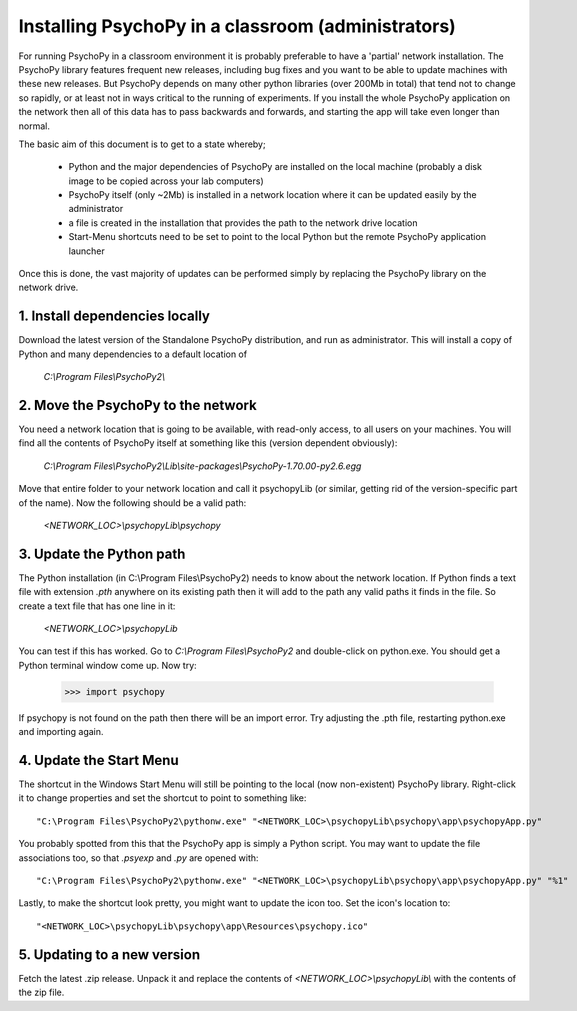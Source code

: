 .. _classroom:

Installing PsychoPy in a classroom (administrators)
======================================================

.. note:

    This document is aimed at network administrators in teaching departments, wanting to install PsychoPy with many identical computers. It is suitable for any version of MS Windows (for OS X other solutions are available).
    

For running PsychoPy in a classroom environment it is probably preferable to have a 'partial' network installation. The PsychoPy library features frequent new releases, including bug fixes and you want to be able to update machines with these new releases. But PsychoPy depends on many other python libraries (over 200Mb in total) that tend not to change so rapidly, or at least not in ways critical to the running of experiments. If you install the whole PsychoPy application on the network then all of this data has to pass backwards and forwards, and starting the app will take even longer than normal.

The basic aim of this document is to get to a state whereby;
    
    - Python and the major dependencies of PsychoPy are installed on the local machine (probably a disk image to be copied across your lab computers)
    - PsychoPy itself (only ~2Mb) is installed in a network location where it can be updated easily by the administrator
    - a file is created in the installation that provides the path to the network drive location
    - Start-Menu shortcuts need to be set to point to the local Python but the remote PsychoPy application launcher

Once this is done, the vast majority of updates can be performed simply by replacing the PsychoPy library on the network drive.

1. Install dependencies locally
-------------------------------------------------

Download the latest version of the Standalone PsychoPy distribution, and run as administrator. This will install a copy of Python and many dependencies to a default location of 
    
    `C:\\Program Files\\PsychoPy2\\`

2. Move the PsychoPy to the network
----------------------------------------------------------

You need a network location that is going to be available, with read-only access, to all users on your machines. You will find all the contents of PsychoPy itself at something like this (version dependent obviously):

    `C:\\Program Files\\PsychoPy2\\Lib\\site-packages\\PsychoPy-1.70.00-py2.6.egg`

Move that entire folder to your network location and call it psychopyLib (or similar, getting rid of the version-specific part of the name). Now the following should be a valid path:

    `<NETWORK_LOC>\\psychopyLib\\psychopy`

3. Update the Python path
-----------------------------------------

The Python installation (in C:\\Program Files\\PsychoPy2) needs to know about the network location. If Python finds a text file with extension `.pth` anywhere on its existing path then it will add to the path any valid paths it finds in the file. So create a text file that has one line in it:

    `<NETWORK_LOC>\\psychopyLib`

You can test if this has worked. Go to `C:\\Program Files\\PsychoPy2` and double-click on python.exe. You should get a Python terminal window come up. Now try:

    >>> import psychopy

If psychopy is not found on the path then there will be an import error. Try adjusting the .pth file, restarting python.exe and importing again.

4. Update the Start Menu
-----------------------------------------

The shortcut in the Windows Start Menu will still be pointing to the local (now non-existent) PsychoPy library. Right-click it to change properties and set the shortcut to point to something like::

    "C:\Program Files\PsychoPy2\pythonw.exe" "<NETWORK_LOC>\psychopyLib\psychopy\app\psychopyApp.py"
    
You probably spotted from this that the PsychoPy app is simply a Python script. You may want to update the file associations too, so that `.psyexp` and `.py` are opened with::

    "C:\Program Files\PsychoPy2\pythonw.exe" "<NETWORK_LOC>\psychopyLib\psychopy\app\psychopyApp.py" "%1"
    
Lastly, to make the shortcut look pretty, you might want to update the icon too. Set the icon's location to::

    "<NETWORK_LOC>\psychopyLib\psychopy\app\Resources\psychopy.ico"

5. Updating to a new version
--------------------------------

Fetch the latest .zip release. Unpack it and replace the contents of `<NETWORK_LOC>\\psychopyLib\\` with the contents of the zip file.
    

